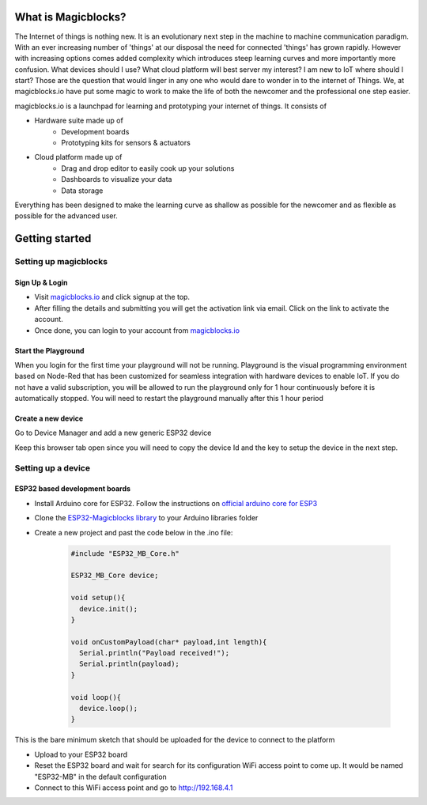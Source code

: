 *********************
What is Magicblocks?
*********************

The Internet of things is nothing new. It is an evolutionary next step in the machine to machine communication paradigm. With an ever increasing number of 'things' at our disposal the need for connected 'things' has grown rapidly. However with increasing options comes added complexity which introduces steep learning curves and more importantly more confusion. What devices should I use? What cloud platform will best server my interest? I am new to IoT where should I start? Those are the question that would linger in any one who would dare to wonder in to the internet of Things. We, at magicblocks.io have put some magic to work to make the life of both the newcomer and the professional one step easier.

magicblocks.io is a launchpad for learning and prototyping your internet of things. It consists of

- Hardware suite made up of
		- Development boards
		- Prototyping kits for sensors & actuators
- Cloud platform made up of
		- Drag and drop editor to easily cook up your solutions
		- Dashboards to visualize your data
		- Data storage

Everything has been designed to make the learning curve as shallow as possible for the newcomer and as flexible as possible for the advanced user. 

**********************
Getting started
**********************

Setting up magicblocks
=======================

Sign Up & Login
---------------
- Visit `magicblocks.io <http://magicblocks.io>`_  and click signup at the top. 
- After filling the details and submitting you will get the activation link via email. Click on the link to activate the account. 
- Once done, you can login to your account from `magicblocks.io <http://magicblocks.io>`_ 

Start the Playground
---------------------

When you login for the first time your playground will not be running. Playground is the visual programming environment based on Node-Red that has been customized for seamless integration with hardware devices to enable IoT. If you do not have a valid subscription, you will be allowed to run the playground only for 1 hour continuously before it is automatically stopped. You will need to restart the playground manually after this 1 hour period

.. image:: Images/playgroundview.PNG
.. image:: Images/playgroundview-demomode.PNG

Create a new device
-------------------

Go to Device Manager and add a new generic ESP32 device

.. image:: Images/createdevice.PNG

Keep this browser tab open since you will need to copy the device Id and the key to setup the device in the next step.

Setting up a device
====================

ESP32 based development boards
-------------------------------
- Install Arduino core for ESP32. Follow the instructions on `official arduino core for ESP3 <https://github.com/espressif/arduino-esp32>`_
- Clone the `ESP32-Magicblocks library <https://github.com/Magicblocks/ESP32-Magicblocks>`_ to your Arduino libraries folder
- Create a new project and past the code below in the .ino file:

	.. code-block:: c

		#include "ESP32_MB_Core.h"

		ESP32_MB_Core device;

		void setup(){
		  device.init();
		}

		void onCustomPayload(char* payload,int length){
		  Serial.println("Payload received!");
		  Serial.println(payload);
		}

		void loop(){
		  device.loop();
		}

This is the bare minimum sketch that should be uploaded for the device to connect to the platform

- Upload to your ESP32 board
- Reset the ESP32 board and wait for search for its configuration WiFi access point to come up. It would be named "ESP32-MB" in the default configuration
- Connect to this WiFi access point and go to http://192.168.4.1

.. image:: Image/portal-setup.png

 - Fill in the device Id and the key that was generated in the previous step. You can change the **Name** to any name you like up to 32 characters. Select the WiFi SSID from the drop down and enter the WiFi password. If your WiFi is not listed here make sure the WiFi AP is active and reset the ESP32 board and retry.
 - Save the configuration. The default admin password is 12345. You can change this from the **Admin** tab

 .. image:: Image/portal-admin.png

 - Once saved, the ESP32 will restart and try to connect to the WiFi and then to magicblocks. You can connect to the ESP32's configuration WiFi AP and navigate to http://192.168.4.1 to check the status of the connection. 
 - Login to magicblocks, navigate to **Device Manager** and check if the **Connection** column comes up as a blinking green indicator. If yes, ypu can proceed to the next step

